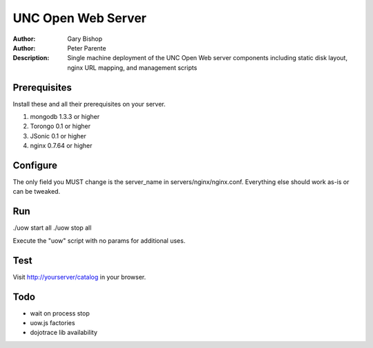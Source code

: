 ===================
UNC Open Web Server
===================

:Author: Gary Bishop
:Author: Peter Parente
:Description: Single machine deployment of the UNC Open Web server components including static disk layout, nginx URL mapping, and management scripts

Prerequisites
=============

Install these and all their prerequisites on your server.

1. mongodb 1.3.3 or higher
2. Torongo 0.1 or higher
3. JSonic 0.1 or higher
4. nginx 0.7.64 or higher

Configure
=========

The only field you MUST change is the server_name in servers/nginx/nginx.conf. Everything else should work as-is or can be tweaked. 

Run
===

./uow start all
./uow stop all

Execute the "uow" script with no params for additional uses.

Test
====

Visit http://yourserver/catalog in your browser.

Todo
====

* wait on process stop
* uow.js factories
* dojotrace lib availability